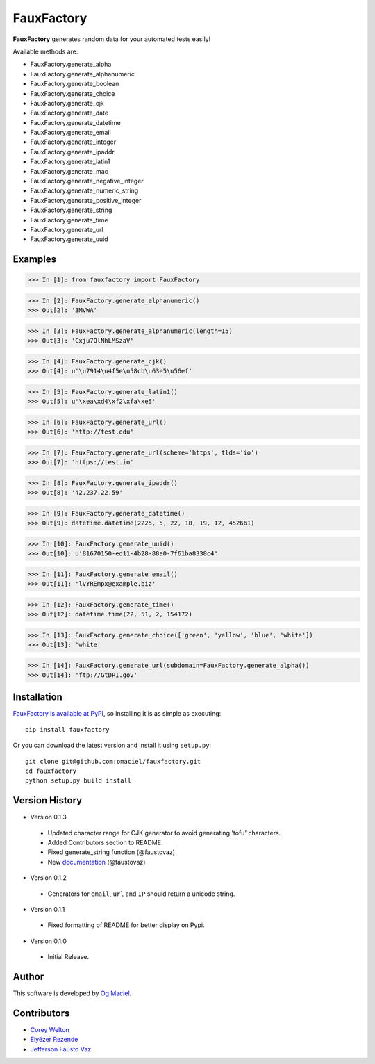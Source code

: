 FauxFactory
===========

.. image:: https://travis-ci.org/omaciel/fauxfactory.png?branch=master
   :target: https://travis-ci.org/omaciel/fauxfactory

.. image:: https://badge.fury.io/py/fauxfactory.png
    :target: http://badge.fury.io/py/fauxfactory

.. image:: https://pypip.in/d/fauxfactory/badge.png
        :target: https://crate.io/packages/fauxfactory/

**FauxFactory** generates random data for your automated tests easily!

Available methods are:

* FauxFactory.generate_alpha
* FauxFactory.generate_alphanumeric
* FauxFactory.generate_boolean
* FauxFactory.generate_choice
* FauxFactory.generate_cjk
* FauxFactory.generate_date
* FauxFactory.generate_datetime
* FauxFactory.generate_email
* FauxFactory.generate_integer
* FauxFactory.generate_ipaddr
* FauxFactory.generate_latin1
* FauxFactory.generate_mac
* FauxFactory.generate_negative_integer
* FauxFactory.generate_numeric_string
* FauxFactory.generate_positive_integer
* FauxFactory.generate_string
* FauxFactory.generate_time
* FauxFactory.generate_url
* FauxFactory.generate_uuid

Examples
--------

>>> In [1]: from fauxfactory import FauxFactory

>>> In [2]: FauxFactory.generate_alphanumeric()
>>> Out[2]: '3MVWA'

>>> In [3]: FauxFactory.generate_alphanumeric(length=15)
>>> Out[3]: 'Cxju7QlNhLMSzaV'

>>> In [4]: FauxFactory.generate_cjk()
>>> Out[4]: u'\u7914\u4f5e\u58cb\u63e5\u56ef'

>>> In [5]: FauxFactory.generate_latin1()
>>> Out[5]: u'\xea\xd4\xf2\xfa\xe5'

>>> In [6]: FauxFactory.generate_url()
>>> Out[6]: 'http://test.edu'

>>> In [7]: FauxFactory.generate_url(scheme='https', tlds='io')
>>> Out[7]: 'https://test.io'

>>> In [8]: FauxFactory.generate_ipaddr()
>>> Out[8]: '42.237.22.59'

>>> In [9]: FauxFactory.generate_datetime()
>>> Out[9]: datetime.datetime(2225, 5, 22, 18, 19, 12, 452661)

>>> In [10]: FauxFactory.generate_uuid()
>>> Out[10]: u'81670150-ed11-4b28-88a0-7f61ba8338c4'

>>> In [11]: FauxFactory.generate_email()
>>> Out[11]: 'lVYREmpx@example.biz'

>>> In [12]: FauxFactory.generate_time()
>>> Out[12]: datetime.time(22, 51, 2, 154172)

>>> In [13]: FauxFactory.generate_choice(['green', 'yellow', 'blue', 'white'])
>>> Out[13]: 'white'

>>> In [14]: FauxFactory.generate_url(subdomain=FauxFactory.generate_alpha())
>>> Out[14]: 'ftp://GtDPI.gov'

Installation
------------

`FauxFactory is available at PyPI <http://pypi.python.org/pypi/fauxfactory>`_, so
installing it is as simple as executing::

    pip install fauxfactory

Or you can download the latest version and install it using ``setup.py``::

    git clone git@github.com:omaciel/fauxfactory.git
    cd fauxfactory
    python setup.py build install

Version History
---------------

- Version 0.1.3

 - Updated character range for CJK generator to avoid generating
   'tofu' characters.
 - Added Contributors section to README.
 - Fixed generate_string function (@faustovaz)
 - New `documentation
   <http://fauxfactory.readthedocs.org/en/latest/>`_ (@faustovaz)

- Version 0.1.2

 - Generators for ``email``, ``url`` and ``IP`` should return a
   unicode string.

- Version 0.1.1

 - Fixed formatting of README for better display on Pypi.

- Version 0.1.0

 - Initial Release.

Author
------

This software is developed by `Og Maciel`_.

.. _Og Maciel: https://github.com/omaciel/

Contributors
------------
- `Corey Welton <https://github.com/cswiii/>`_
- `Elyézer Rezende <https://github.com/elyezer/>`_
- `Jefferson Fausto Vaz <https://github.com/faustovaz/>`_
